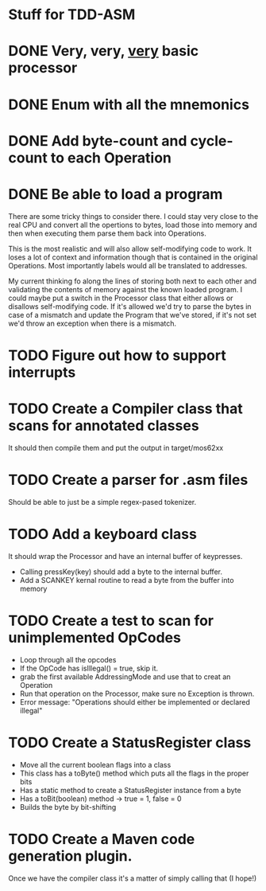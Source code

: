 * Stuff for TDD-ASM

* DONE Very, very, _very_ basic processor
* DONE Enum with all the mnemonics
* DONE Add byte-count and cycle-count to each Operation
* DONE Be able to load a program
  There are some tricky things to consider there. I could stay very close to
  the real CPU and convert all the opertions to bytes, load those into memory
  and then when executing them parse them back into Operations.

  This is the most realistic and will also allow self-modifying code to work.
  It loses a lot of context and information though that is contained in the
  original Operations. Most importantly labels would all be translated to
  addresses.

  My current thinking fo along the lines of storing both next to each other
  and validating the contents of memory against the known loaded program. I
  could maybe put a switch in the Processor class that either allows or
  disallows self-modifying code. If it's allowed we'd try to parse the bytes
  in case of a mismatch and update the Program that we've stored, if it's not
  set we'd throw an exception when there is a mismatch.
* TODO Figure out how to support interrupts
* TODO Create a Compiler class that scans for annotated classes
  It should then compile them and put the output in target/mos62xx
* TODO Create a parser for .asm files
  Should be able to just be a simple regex-pased tokenizer.
* TODO Add a keyboard class
  It should wrap the Processor and have an internal buffer of keypresses.
   - Calling pressKey(key) should add a byte to the internal buffer.
   - Add a SCANKEY kernal routine to read a byte from the buffer into memory
* TODO Create a test to scan for unimplemented OpCodes
   - Loop through all the opcodes
   - If the OpCode has isIllegal() = true, skip it.
   - grab the first available AddressingMode and use that to creat an
     Operation
   - Run that operation on the Processor, make sure no Exception is thrown.
   - Error message: "Operations should either be implemented or declared
     illegal"
* TODO Create a StatusRegister class
   - Move all the current boolean flags into a class
   - This class has a toByte() method which puts all the flags in the proper
     bits
   - Has a static method to create a StatusRegister instance from a byte
   - Has a toBit(boolean) method → true = 1, false = 0
   - Builds the byte by bit-shifting
* TODO Create a Maven code generation plugin.
  Once we have the compiler class it's a matter of simply calling that (I
  hope!)
